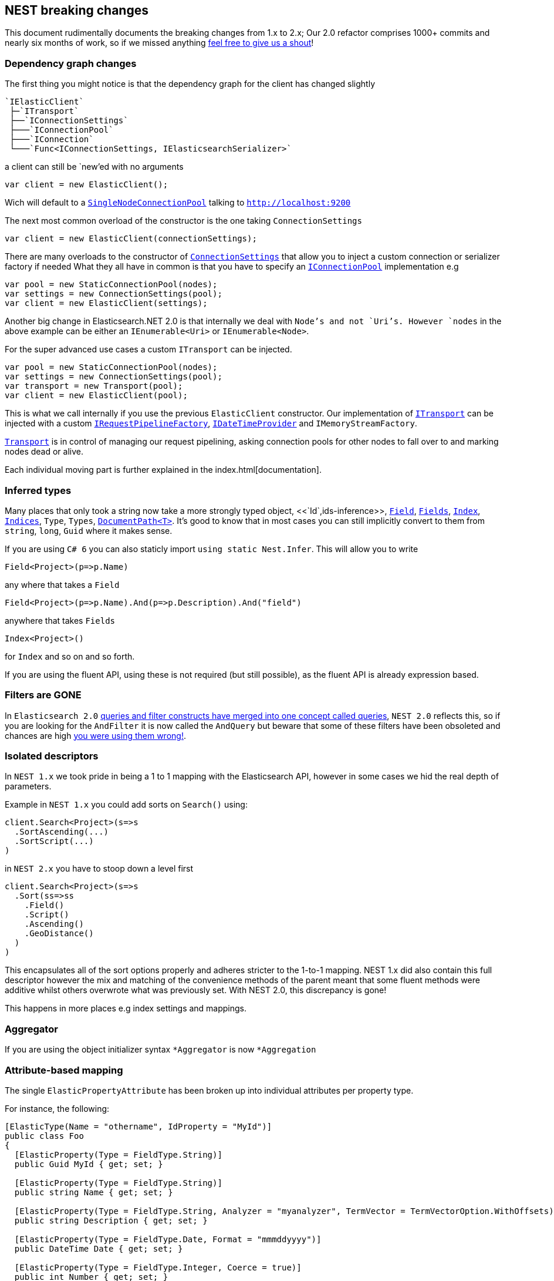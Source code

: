 :github: https://github.com/elastic/elasticsearch-net

:stackoverflow: http://stackoverflow.com

[[nest-breaking-changes]]
== NEST breaking changes

This document rudimentally documents the breaking changes from 1.x to 2.x; Our 2.0 refactor comprises 1000+ commits and nearly six months of work, so if we missed anything
{github}/issues[feel free to give us a shout]!

=== Dependency graph changes

The first thing you might notice is that the dependency graph for the client has changed slightly

....
`IElasticClient`  
 ├─`ITransport`  
 ├──`IConnectionSettings`  
 ├───`IConnectionPool`  
 ├───`IConnection`  
 └───`Func<IConnectionSettings, IElasticsearchSerializer>`  
....

a client can still be `new`'ed with no arguments

[source,csharp]
----
var client = new ElasticClient();
----

Wich will default to a <<connection-pooling,`SingleNodeConnectionPool`>> talking to `http://localhost:9200`

The next most common overload of the constructor is the one taking `ConnectionSettings`

[source,csharp]
----
var client = new ElasticClient(connectionSettings);
----

There are many overloads to the constructor of <<connecting,`ConnectionSettings`>> that allow you to inject a custom connection or serializer factory if needed
What they all have in common is that you have to specify an <<connection-pooling,`IConnectionPool`>> implementation e.g

[source,csharp]
----
var pool = new StaticConnectionPool(nodes);
var settings = new ConnectionSettings(pool);
var client = new ElasticClient(settings);
----

Another big change in Elasticsearch.NET 2.0 is that internally we deal with `Node`'s and not `Uri`'s. However `nodes` in the above example can be either
an `IEnumerable<Uri>` or `IEnumerable<Node>`.

For the super advanced use cases a custom `ITransport` can be injected.

[source,csharp]
----
var pool = new StaticConnectionPool(nodes);
var settings = new ConnectionSettings(pool);
var transport = new Transport(pool);
var client = new ElasticClient(pool);
----

This is what we call internally if you use the previous `ElasticClient` constructor.
Our implementation of <<transports,`ITransport`>> can be injected with a custom <<request-pipeline,`IRequestPipelineFactory`>>, <<date-time-providers,`IDateTimeProvider`>> and `IMemoryStreamFactory`.

<<transports,`Transport`>> is in control of managing our request pipelining, asking connection pools for other nodes to fall over to and marking nodes dead or alive.

Each individual moving part is further explained in the index.html[documentation].

=== Inferred types

Many places that only took a string now take a more strongly typed object, <<`Id`,ids-inference>>, <<field-inference,`Field`>>, <<field-inference,`Fields`>>, <<index-name-inference,`Index`>>, <<indices-paths,`Indices`>>, `Type`, `Types`, <<document-paths,`DocumentPath<T>`>>. It's good to know that in most cases you can still implicitly convert to them from `string`, `long`, `Guid` where it makes sense.

If you are using `C# 6` you can also staticly import `using static Nest.Infer`. This will allow you to write 

[source,csharp]
----
Field<Project>(p=>p.Name) 
----

any where that takes a `Field`

[source,csharp]
----
Field<Project>(p=>p.Name).And(p=>p.Description).And("field")
----

anywhere that takes `Fields` 

[source,csharp]
----
Index<Project>() 
----

for `Index` and so on and so forth.

If you are using the fluent API, using these is not required (but still possible), as the fluent API is already expression based.

=== Filters are **GONE**

In `Elasticsearch 2.0` https://www.elastic.co/guide/en/elasticsearch/reference/2.3/breaking_20_query_dsl_changes.html#_queries_and_filters_merged[queries and filter constructs have merged into one concept called queries], `NEST 2.0` reflects this, so if you are looking for the `AndFilter` it is now
called the `AndQuery` but beware that some of these filters have been obsoleted and chances are high https://www.elastic.co/blog/all-about-elasticsearch-filter-bitsets[you were using them wrong!].

=== Isolated descriptors

In `NEST 1.x` we took pride in being a 1 to 1 mapping with the Elasticsearch API, however in some cases we hid the real depth of parameters.

Example in `NEST 1.x` you could add sorts on `Search()` using:

[source,csharp]
----
client.Search<Project>(s=>s
  .SortAscending(...)
  .SortScript(...)
)
----

in `NEST 2.x` you have to stoop down a level first

[source,csharp]
----
client.Search<Project>(s=>s
  .Sort(ss=>ss
    .Field()
    .Script()
    .Ascending()
    .GeoDistance()
  )
)
----

This encapsulates all of the sort options properly and adheres stricter to the 1-to-1 mapping. NEST 1.x did also contain this full descriptor however the mix and matching of the convenience methods of the parent meant that some fluent methods were additive whilst others overwrote what was previously set. With NEST 2.0, this discrepancy is gone!

This happens in more places e.g index settings and mappings.

=== Aggregator

If you are using the object initializer syntax `*Aggregator` is now `*Aggregation`

=== Attribute-based mapping

The single `ElasticPropertyAttribute` has been broken up into individual attributes per property type.

For instance, the following:

[source,csharp]
----
[ElasticType(Name = "othername", IdProperty = "MyId")]
public class Foo
{
  [ElasticProperty(Type = FieldType.String)]
  public Guid MyId { get; set; }

  [ElasticProperty(Type = FieldType.String)]
  public string Name { get; set; }

  [ElasticProperty(Type = FieldType.String, Analyzer = "myanalyzer", TermVector = TermVectorOption.WithOffsets)]
  public string Description { get; set; }

  [ElasticProperty(Type = FieldType.Date, Format = "mmmddyyyy")]
  public DateTime Date { get; set; }

  [ElasticProperty(Type = FieldType.Integer, Coerce = true)]
  public int Number { get; set; }

  [ElasticProperty(Type = FieldType.Nested, IncludeInParent = true)]
  public List<Bar> Bars { get; set; }
}
----

becomes

[source,csharp]
----
[ElasticsearchType(Name = "othername", IdProperty = "MyId")]
public class Foo
{
  [String]
  public Guid MyId { get; set; }

  [String]
  public string Name { get; set; }

  [String(Analyzer = "myanalyzer", TermVector = TermVectorOption.WithOffsets)]
  public string Description { get; set; }

  [Date(Format = "mmddyyyy")]
  public DateTime Date { get; set; }

  [Number(NumberType.Integer, Coerce = true, DocValues = true)]
  public int Number { get; set; }

  [Nested(IncludeInParent = true)]
  public List<Bar> Bars { get; set; }
}
----

Aside from a simpler and cleaner API, this allows each attribute to only reflect the options that are available for the particular type instead of exposing options that may not be relevant (as `ElasticPropertyAttribute` did).

`MapFromAttributes()` has also been renamed to `AutoMap()` to better reflect that it doesn't only depend on properties being marked with attributes.  It will also infer the type based on the CLR type if no attribute is present.

=== `TimeSpan` automapped as `long` (ticks)

`System.TimeSpan` is now automatically mapped as a `long` representing the number of ticks within the timeSpan, allowing for range  in addition to term queries. NEst 1.x automatically mapped `TimeSpan` as a string and whilst NEST 2.0 is able to deserialize strings into `TimeSpan` instances as before, it will not automatically serialize `TimeSpan` ***into*** strings when indexing. In order to achieve this, you will need to register a json converter, either by deriving from `JsonNetSerializer` and overriding `ContractConverters` or by attributing the property with `[JsonConverter(typeof(ConverterTypeName))]`. A example of a converter for serializing/deserializing string values for `TimeSpan` is

[source,csharp]
----
public class StringTimeSpanConverter : JsonConverter
{
	public override void WriteJson(JsonWriter writer, object value, JsonSerializer serializer)
	{
		if (value == null)
			writer.WriteNull();
		else
		{
			var timeSpan = (TimeSpan)value;
			writer.WriteValue(timeSpan.ToString());
		}
	}

	public override object ReadJson(JsonReader reader, Type objectType, object existingValue, JsonSerializer serializer)
	{
		if (reader.TokenType == JsonToken.Null)
		{
			if (!objectType.IsGenericType || objectType.GetGenericTypeDefinition() != typeof(Nullable<>))
				throw new JsonSerializationException($"Cannot convert null value to {objectType}.");

			return null;
		}
		if (reader.TokenType == JsonToken.String)
		{
			return TimeSpan.Parse((string)reader.Value);
		}

		throw new JsonSerializationException($"Cannot convert token of type {reader.TokenType} to {objectType}.");
	}

	public override bool CanConvert(Type objectType) => objectType == typeof(TimeSpan) || objectType == typeof(TimeSpan?);
}
----

=== Serialization settings

Serialization settings are now configurable through `ConnectionSettings` constructor taking a factory function that returns an instance of `IElasticsearchSerializer`.


[source,csharp]
----
var setting = new ConnectionSettings(/** settings */);

setting.AddContractJsonConverters(type => new MyPrettyConverter(), type => new SomeOtherConverter());
setting.SetJsonSerializerSettingsModifier(settings => settings.ReferenceLoopHandling = ReferenceLoopHandling.Ignore);
----

becomes

[source,csharp]
----
var settings = new ConnectionSettings(connectionPool, connectionSettings => new MyJsonNetSerializer(connectionSettings))

public class MyJsonNetSerializer : JsonNetSerializer
{
	public MyJsonNetSerializer(IConnectionSettingsValues settings) : base(settings)
	{
	}

	protected override void ModifyJsonSerializerSettings(JsonSerializerSettings settings)
	{
		settings.ReferenceLoopHandling = ReferenceLoopHandling.Ignore;
	}

	protected override IList<Func<Type, JsonConverter>> ContractConverters => 
		new List<Func<Type, JsonConverter>>
		{
			type => new MyPrettyConverter(),
			type => new SomeOtherConverter()
		};
}
----

=== Renamed Types

[source,diff]
----
- class AggregationDescriptor`1
+ class AggregationContainerDescriptor`1

- class AliasRequest
+ class BulkAliasRequest

- class AllFieldMapping
+ class AllField

- class AllocateClusteRerouteCommand
+ class AllocateClusterRerouteCommand

- class AnalysisSettings
+ class Analysis

- class AndFilter
+ class AndQuery

- class AverageAggregator
+ class AverageAggregation

- class AzureRepositoryDescriptor
+ class AzureRepositorySettingsDescriptor

- class BoolFilter
+ class BoolQuery

- class CardinalityAggregator
+ class CardinalityAggregation

- class ChildrenAggregator
+ class ChildrenAggregation

- class DateHistogramAggregator
+ class DateHistogramAggregation

- class DateRangeAggregator
+ class DateRangeAggregation

- enum DynamicMappingOption
+ enum DynamicMapping

- class ExistsFilter
+ class ExistsQuery

- class ExtendedStatsAggregator
+ class ExtendedStatsAggregation

- enum FieldDataLoading
+ enum FielddataLoading

- class FieldDataStats
+ class FielddataStats

- class FileSystemRepositoryDescriptor
+ class FileSystemRepositorySettingsDescriptor

- class FilterAggregator
+ class FilterAggregation

- class FiltersAggregator
+ class FiltersAggregation

- class GeoBoundingBoxFilter
+ class GeoBoundingBoxQuery

- class GeoBoundsAggregator
+ class GeoBoundsAggregation

- class GeoDistanceAggregator
+ class GeoDistanceAggregation

- class GeoDistanceFilter
+ class GeoDistanceQuery

- class GeoDistanceRangeFilter
+ class GeoDistanceRangeQuery

- class GeoHashCellFilter
+ class GeoHashCellQuery

- class GeoIndexedShapeFilter
+ class GeoIndexedShapeQuery

- class GeoPolygonFilter
+ class GeoPolygonQuery

- class GeoShapeCircleFilter
+ class GeoShapeCircleQuery

- class GeoShapeEnvelopeFilter
+ class GeoShapeEnvelopeQuery

- class GeoShapeLineStringFilter
+ class GeoShapeLineStringQuery

- class GeoShapeMultiLineStringFilter
+ class GeoShapeMultiLineStringQuery

- class GeoShapeMultiPointFilter
+ class GeoShapeMultiPointQuery

- class GeoShapeMultiPolygonFilter
+ class GeoShapeMultiPolygonQuery

- class GeoShapePointFilter
+ class GeoShapePointQuery

- class GeoShapePolygonFilter
+ class GeoShapePolygonQuery

- class GlobalAggregator
+ class GlobalAggregation

- class HasChildFilter
+ class HasChildQuery

- class HasParentFilter
+ class HasParentQuery

- class HdfsRepositoryDescriptor
+ class HdfsRepositorySettingsDescriptor

- class HistogramAggregator
+ class HistogramAggregation

- interface IAndFilter
+ interface IAndQuery

- interface IAverageAggregator
+ interface IAverageAggregation

- interface IBoolFilter
+ interface IBoolQuery

- interface IBucketAggregator
+ interface IBucketAggregation

- interface ICardinalityAggregator
+ interface ICardinalityAggregation

- interface IChildrenAggregator
+ interface IChildrenAggregation

- interface IDateHistogramAggregator
+ interface IDateHistogramAggregation

- interface IDateRangeAggregator
+ interface IDateRangeAggregation

- class IdsFilter
+ class IdsQuery

- class IdsFilterDescriptor
+ class IdsQueryDescriptor

- interface IExistsFilter
+ interface IExistsQuery

- interface IExtendedStatsAggregator
+ interface IExtendedStatsAggregation

- interface IFieldNameFilter
+ interface IFieldNameQuery

- interface IFilter
+ interface IQuery

- interface IFilterAggregator
+ interface IFilterAggregation

- interface IFiltersAggregator
+ interface IFiltersAggregation

- interface IGeoBoundingBoxFilter
+ interface IGeoBoundingBoxQuery

- interface IGeoBoundsAggregator
+ interface IGeoBoundsAggregation

- interface IGeoDistanceAggregator
+ interface IGeoDistanceAggregation

- interface IGeoDistanceFilter
+ interface IGeoDistanceQuery

- interface IGeoDistanceRangeFilter
+ interface IGeoDistanceRangeQuery

- interface IGeoHashCellFilter
+ interface IGeoHashCellQuery

- interface IGeoIndexedShapeFilter
+ interface IGeoIndexedShapeQuery

- interface IGeoPolygonFilter
+ interface IGeoPolygonQuery

- interface IGeoShapeCircleFilter
+ interface IGeoShapeCircleQuery

- interface IGeoShapeEnvelopeFilter
+ interface IGeoShapeEnvelopeQuery

- interface IGeoShapeLineStringFilter
+ interface IGeoShapeLineStringQuery

- interface IGeoShapeMultiLineStringFilter
+ interface IGeoShapeMultiLineStringQuery

- interface IGeoShapeMultiPointFilter
+ interface IGeoShapeMultiPointQuery

- interface IGeoShapeMultiPolygonFilter
+ interface IGeoShapeMultiPolygonQuery

- interface IGeoShapePointFilter
+ interface IGeoShapePointQuery

- interface IGeoShapePolygonFilter
+ interface IGeoShapePolygonQuery

- interface IGlobalAggregator
+ interface IGlobalAggregation

- interface IHasChildFilter
+ interface IHasChildQuery

- interface IHasParentFilter
+ interface IHasParentQuery

- interface IHistogramAggregator
+ interface IHistogramAggregation

- interface IIdsFilter
+ interface IIdsQuery

- interface IIndicesFilter
+ interface IIndicesQuery

- interface ILimitFilter
+ interface ILimitQuery

- interface IMatchAllFilter
+ interface IMatchAllQuery

- interface IMaxAggregator
+ interface IMaxAggregation

- interface IMetricAggregator
+ interface IMetricAggregation

- interface IMinAggregator
+ interface IMinAggregation

- interface IMissingAggregator
+ interface IMissingAggregation

- interface IMissingFilter
+ interface IMissingQuery

- class IndicesFilter
+ class IndicesQuery

- interface INestedAggregator
+ interface INestedAggregation

- interface INestedFilter
+ interface INestedQuery

- interface INotFilter
+ interface INotQuery

- interface IOrFilter
+ interface IOrQuery

- interface IPercentilesAggregator
+ interface IPercentilesAggregation

- interface IPrefixFilter
+ interface IPrefixQuery

- interface IRangeAggregator
+ interface IRangeAggregation

- interface IRangeFilter
+ interface IRangeQuery

- interface IRegexpFilter
+ interface IRegexpQuery

- interface IRepository
+ interface ISnapshotRepository

- interface IReverseNestedAggregator
+ interface IReverseNestedAggregation

- interface IScriptedMetricAggregator
+ interface IScriptedMetricAggregation

- interface IScriptFilter
+ interface IScriptQuery

- interface ISignificantTermsAggregator
+ interface ISignificantTermsAggregation

- interface ISumAggregator
+ interface ISumAggregation

- interface ITermFilter
+ interface ITermQuery

- interface ITermsAggregator
+ interface ITermsAggregation

- interface ITermsFilter
+ interface ITermsQuery

- interface ITopHitsAggregator
+ interface ITopHitsAggregation

- interface ITypeFilter
+ interface ITypeQuery

- interface IValueCountAggregator
+ interface IValueCountAggregation

- class LimitFilter
+ class LimitQuery

- class MatchAllFilter
+ class MatchAllQuery

- class MatchAllFilterDescriptor
+ class MatchAllQueryDescriptor

- class MaxAggregator
+ class MaxAggregation

- class MinAggregator
+ class MinAggregation

- class MissingAggregator
+ class MissingAggregation

- class MissingFilter
+ class MissingQuery

- class NestedAggregator
+ class NestedAggregation

- class NestedFilter
+ class NestedQuery

- class NotFilter
+ class NotQuery

- class OrFilter
+ class OrQuery

- class PercentilesAggregator
+ class PercentilesAggregation

- class PrefixFilter
+ class PrefixQuery

- class RangeAggregator
+ class RangeAggregation

- class RawFilter
+ class RawQuery

- class ReadOnlyUrlRepositoryDescriptor
+ class ReadOnlyUrlRepositorySettingsDescriptor

- class RegexpFilter
+ class RegexpQuery

- class ReverseNestedAggregator
+ class ReverseNestedAggregation

- class S3RepositoryDescriptor
+ class S3RepositorySettingsDescriptor

- class ScriptFilter
+ class ScriptQuery

- class SignificantTermsAggregator
+ class SignificantTermsAggregation

- class StatsAggregator
+ class StatsAggregation

- class SuggestOption
+ class Suggest

- class SumAggregator
+ class SumAggregation

- class TermFilter
+ class TermQuery

- class TermsAggregator
+ class TermsAggregation

- class TermsFilter
+ class TermsQuery

- enum TermVectorOption
+ enum TermVector

- class TopHitsAggregator
+ class TopHitsAggregation

- class TypeFilter
+ class TypeQuery

- class TypeFilterDescriptor
+ class TypeQueryDescriptor

- class ValueCountAggregator
+ class ValueCountAggregation
----

==== Removed Types

[source,diff]
----
- class AbortBenchmarkDescriptor
- class AbortBenchmarkRequest
- class AcknowledgedResponse
- class AggregationConverter
- class AliasExtensions
- class AllFieldMappingDescriptor
- class AnalysisSettingsConverter
- class AnalyzerCollectionConverter
- class AnalyzerFieldMapping
- class AnalyzerFieldMappingDescriptor`1
- class AndFilterDescriptor
- class AsciiFoldingTokenFilter
- class AttachmentMapping
- class AttachmentMappingDescriptor`1
- class BaseFacetDescriptor`2
- class BasePathDescriptor`2
- class BasePathRequest`1
- class BaseRequest`1
- class BaseResponse
- class BaseSuggestDescriptor`1
- class BinaryMapping
- class BinaryMappingDescriptor`1
- class BoolBaseFilterDescriptor
- class BoolBaseQueryDescriptor
- class BooleanMapping
- class BooleanMappingDescriptor`1
- class BoolFilterDescriptor`1
- class BoostFactorFunction`1
- class BoostFieldMapping
- class BoostFieldMappingDescriptor`1
- class BucketAggregationBaseDescriptor`2
- class BucketAggregator
- class BucketWithDocCount
- class BucketWithDocCount`1
- class BulkOperationDescriptorBase
- class BulkOperationResponseItem
- class BulkOperationResponseItemConverter
- class CategorySuggestDescriptor`1
- class CatFielddataRecordConverter
- class CatThreadPoolRecordConverter
- class CharFilterCollectionConverter
- enum ChildScoreType
- class ClusterCpu
- class ClusterOs
- class ClusterOsMemory
- class ClusterRerouteCommandCollectionConverter
- class ClusterSettingsDescriptor
- class ClusterSettingsRequest
- class CommonGramsTokenFilter
- class CompletionMapping
- class CompletionMappingDescriptor`1
- class CompletionSuggestDescriptor`1
- class CompositeJsonConverter`2
- class CompoundWordTokenFilter
- class ConditionlessFilterDescriptor`1
- class ConnectionSettings`1
- class CoordinatedRequestObserver`1
- class CorePropertiesDescriptor`1
- class CountExtensions
- class CreateAliasDescriptor
- class CreateAliasOperation
- class CreateIndexExtensions
- class CreateWarmerDescriptor
- class CustomBoostFactorQuery
- class CustomBoostFactorQueryDescriptor`1
- class CustomFiltersScoreQueryDescriptor`1
- class CustomJsonConverter
- class CustomScoreQuery
- class CustomScoreQueryDescriptor`1
- class DateEntry
- class DateExpressionRange
- class DateHistogramFacet
- class DateHistogramFacetDescriptor`1
- class DateHistogramFacetRequest
- class DateMapping
- class DateMappingDescriptor`1
- class DateRange
- class DateRangeFacet
- enum DateRounding
- class DeleteAliasDescriptor`1
- class DeleteByQueryIndices
- class DeleteExtensions
- class DeleteIndexExtensions
- class DeleteMappingDescriptor`1
- class DeleteMappingRequest
- class DeleteMappingRequest`1
- class DeleteTemplateDescriptor
- class DeleteTemplateRequest
- class DelimitedPayloadTokenFilter
- class DescriptorForAttribute
- class DictionaryDecompounderTokenFilter
- class DictionaryKeysAreNotPropertyNamesJsonConverter
- class DismaxQuery
- class DismaxQueryJsonConverter
- class DispatchException
- class Document
- class DocumentConverter
- class DocumentOptionalPathBase`1
- class DocumentOptionalPathBase`2
- class DocumentOptionalPathDescriptor`3
- class DocumentPathBase`1
- class DocumentPathBase`2
- class DocumentPathDescriptor`3
- class DslException
- class DynamicMappingOptionConverter
- class DynamicTemplatesConverter
- class DynamicTemplatesDescriptor`1
- class EdgeNGramTokenFilter
- class ElasticAttributes
- class ElasticCoreTypeConverter
- class ElasticInferrer
- class ElasticPropertyAttribute
- class ElasticsearchPathInfo`1
- class ElasticTypeAttribute
- class ElasticTypeConverter
- class ElasticTypesConverter
- class ElisionTokenFilter
- class EmptyResponse
- class ExistsExtensions
- class ExistsFilterDescriptor
- class ExpFunction`1
- class ExplainDescriptor
- class ExplainGet`1
- class ExplainRequest
- class ExpressionVisitor
- class ExternalFieldDeclaration
- class ExternalFieldDeclarationDescriptor`1
- class Facet
- class FacetContainer
- class FacetConverter
- class FacetItem
- class FacetRequest
- class FieldDataFilter
- class FieldDataFilterDescriptor
- class FieldDataFrequencyFilter
- class FieldDataFrequencyFilterDescriptor
- class FieldDataMapping
- enum FieldDataNonStringFormat
- class FieldDataNonStringMapping
- class FieldDataNonStringMappingDescriptor
- class FieldDataRegexFilter
- class FieldDataRegexFilterDescriptor
- enum FieldDataStringFormat
- class FieldDataStringMapping
- class FieldDataStringMappingDescriptor
- enum FieldIndexOption
- class FieldMappingConverter
- class FieldNameFilterConverter`1
- class FieldNameQueryConverter`1
- class FieldNamesFieldMapping
- class FieldNamesFieldMappingDescriptor`1
- class FieldSelection`1
- class FieldValueFactor`1
- class FieldValueFactorDescriptor`1
- class Filter`1
- class FilterAggregatorConverter
- class FilterBase
- class FilterCacheStats
- class FilterContainer
- class FilterDescriptor`1
- class FilterFacet
- class FiltersAggregatorConverter
- class FilterScoreQuery
- class FilterScoreQueryDescriptor`1
- class FixedIndexTypePathBase`1
- class FixedIndexTypePathDescriptor`2
- class FluentFieldList`1
- class ForceStringReader
- class FunctionScoreDecayFieldDescriptor
- class FunctionScoreDecayFunction`1
- class FunctionScoreFunction`1
- class FunctionScoreFunctionsDescriptor`1
- class FuzzinessConverter
- class FuzzyLikeThisQuery
- class FuzzyLikeThisQueryDescriptor`1
- class FuzzyQueryJsonConverter
- class FuzzyStringQuery
- class GaussFunction`1
- class GenericMapping
- class GenericMappingDescriptor`1
- class GeoBoundingBoxFilterDescriptor
- class GeoBoundingFilterConverter
- enum GeoDistance
- class GeoDistanceFacet
- class GeoDistanceFacetDescriptor`1
- class GeoDistanceFacetRequest
- class GeoDistanceFilterConverter
- class GeoDistanceFilterDescriptor
- class GeoDistanceRange
- class GeoDistanceRangeFilterConverter
- class GeoDistanceRangeFilterDescriptor
- class GeoHashAggregationDescriptor`1
- class GeoHashAggregator
- class GeoHashCellFilterConverter
- class GeoHashCellFilterDescriptor
- class GeoIndexedShapeFilterDescriptor
- class GeoLocationSuggestDescriptor`1
- class GeoPointMapping
- class GeoPointMappingDescriptor`1
- class GeoPolygonFilterDescriptor
- class GeoPolygonFilterJsonReader
- class GeoPrecision
- class GeoPrecisionConverter
- enum GeoPrecisionUnit
- class GeoShape
- class GeoShapeCircleFilterDescriptor
- class GeoShapeConverterBase
- class GeoShapeEnvelopeFilterDescriptor
- class GeoShapeFilterJsonReader
- class GeoShapeLineStringFilterDescriptor
- class GeoShapeMapping
- class GeoShapeMappingDescriptor`1
- class GeoShapeMultiLineStringFilterDescriptor
- class GeoShapeMultiPointFilterDescriptor
- class GeoShapeMultiPolygonFilterDescriptor
- class GeoShapePointFilterDescriptor
- class GeoShapePolygonFilterDescriptor
- class GeoShapeQueryJsonReader
- enum GeoUnit
- class GetExtensions
- class GetFieldMappingRequest`1
- class GetFromUpdate
- enum GetIndexFeature
- class GetMappingRequest`1
- class GetRepositoryResponseConverter
- class GetTemplateDescriptor
- class GetTemplateRequest
- class GlobalStatsResponse
- class HasChildFilterDescriptor`1
- class HasParentFilterDescriptor`1
- class HealthResponse
- class HfdsRepository
- class HighlightRequest
- class HistogramFacet
- class HistogramFacetDescriptor`1
- class HistogramFacetItem
- class HistogramFacetRequest
- class HtmlStripCharFilter
- class HunspellTokenFilter
- class HyphenationDecompounderTokenFilter
- interface IAggregationDescriptor
- interface IAliasRequest
- interface IAllFieldMapping
- interface IAnalysisSetting
- interface IAnalyzerFieldMapping
- interface IBoostFieldMapping
- interface IBucketWithCountAggregation
- interface IClusterSettingsRequest
- interface ICreateAliasOperation
- interface ICustomBoostFactorQuery
- interface ICustomFiltersScoreQuery
- interface ICustomJson
- interface ICustomJsonReader`1
- interface ICustomScoreQuery
- interface IDateHistogramFacetRequest
- class IdCacheStats
- interface IDeleteMappingRequest
- interface IDeleteMappingRequest`1
- interface IDeleteTemplateRequest
- class IdFieldMapping
- class IdFieldMappingDescriptor
- interface IDocument
- interface IDocumentOptionalPath`1
- interface IDocumentOptionalPath`2
- class IdsQueryProperDescriptor
- interface IElasticCoreType
- interface IElasticPropertyAttribute
- interface IElasticPropertyVisitor
- interface IElasticsearchPathInfo
- interface IElasticType
- interface IEmptyResponse
- interface IExplainRequest
- interface IExternalFieldDeclaration
- interface IFacet
- interface IFacet`1
- interface IFacetContainer
- interface IFacetDescriptor`1
- interface IFacetRequest
- interface IFieldNamesFieldMapping
- interface IFieldSelection`1
- interface IFilterContainer
- interface IFilterScoreQuery
- interface IFixedIndexTypePath`1
- interface IFunctionScoreFunction
- interface IFuzzyLikeThisQuery
- interface IGeoDistanceFacetRequest
- interface IGeoHashAggregator
- interface IGeoShapeBaseFilter
- interface IGetFieldMappingRequest`1
- interface IGetMappingRequest`1
- interface IGetTemplateRequest
- interface IGlobalStatsResponse
- interface IHealthResponse
- interface IHighlightRequest
- interface IHistogramFacetRequest
- interface IIdFieldMapping
- interface IIndexFieldMapping
- interface IIndexNamePath`1
- interface IIndexOptionalNamePath`1
- interface IIndexOptionalPath`1
- interface IIndexPath`1
- interface IIndexSettingsResponse
- interface IIndexTypePath`1
- interface IIndicesOperationResponse
- interface IIndicesOptionalExplicitAllPath`1
- interface IIndicesOptionalPath`1
- interface IIndicesOptionalTypesNamePath`1
- interface IIndicesOptionalTypesOptionalFieldsPath`1
- interface IIndicesOptionalTypesOptionalFieldsPath`2
- interface IIndicesStatusRequest
- interface IIndicesTypePath`1
- interface IInfoRequest
- interface IIp4RangeAggregator
- interface IMoreLikeThisRequest
- interface IMoreLikeThisRequest`1
- interface IMultiTermVectorDocumentDescriptor
- interface IMultiTermVectorHit
- interface IMultiTermVectorResponse
- interface INamePath`1
- class IndexAliases
- class IndexDocStats
- class IndexedGeoShape
- class IndexFieldMapping
- class IndexFieldMappingDescriptor
- class IndexMetadata
- class IndexNameMarker
- class IndexNameMarkerConverter
- class IndexNameMarkerExtensions
- class IndexNamePathBase`1
- class IndexNamePathBase`2
- class IndexNamePathDescriptor`3
- class IndexOptionalNamePathBase`1
- class IndexOptionalNamePathDescriptor`2
- class IndexOptionalPathBase`1
- class IndexOptionalPathDescriptorBase`2
- class IndexPathBase`1
- class IndexPathDescriptorBase`2
- class IndexSettingsConverter
- class IndexSettingsResponse
- class IndexSettingsResponseConverter
- class IndexSizeStats
- class IndexStatus
- class IndexTypePathBase`1
- class IndexTypePathBase`2
- class IndexTypePathDescriptor`2
- class IndexTypePathDescriptor`3
- class IndicesExistsAliasDescriptor
- class IndicesExistsAliasRequest
- class IndicesExistsTemplateDescriptor
- class IndicesExistsTemplateRequest
- class IndicesExistsTypeDescriptor
- class IndicesExistsTypeRequest
- class IndicesFilterDescriptor`1
- class IndicesOperationResponse
- class IndicesOptionalExplicitAllPathBase`1
- class IndicesOptionalExplicitAllPathDescriptor`2
- class IndicesOptionalPathBase`1
- class IndicesOptionalPathDescriptor`2
- class IndicesOptionalTypesNamePathBase`1
- class IndicesOptionalTypesNamePathDescriptor`2
- class IndicesOptionalTypesOptionalFieldsPathBase`1
- class IndicesOptionalTypesOptionalFieldsPathBase`2
- class IndicesOptionalTypesOptionalFieldsPathDescriptor`3
- class IndicesRecoveryDescriptor
- class IndicesRecoveryRequest
- class IndicesResponse
- class IndicesShardsIndexStats
- class IndicesShardsIndexStatsMetrics
- class IndicesShardsStats
- class IndicesStatusDescriptor
- class IndicesStatusRequest
- class IndicesTypePathBase`1
- class IndicesTypePathBase`2
- class IndicesTypePathDescriptor`3
- interface INestSerializable
- interface INestSerializer
- class InfoDescriptor
- class InfoRequest
- interface INodeIdOptionalPath`1
- interface INodeInfoResponse
- interface INodesShutdownRequest
- interface INodesShutdownResponse
- interface INodeStatsResponse
- class Ip4Range
- class Ip4RangeAggregationDescriptor`1
- class Ip4RangeAggregator
- interface IPathInfo`1
- interface IPercentileRanksAggregaor
- class IPMapping
- class IPMappingDescriptor`1
- interface IPropertyMapping
- interface IPutTemplateRequest
- interface IQueryFilter
- interface IQueryPath`1
- interface IQueryPath`2
- interface IRangeFacetRequest`1
- interface IRegisterPercolateResponse
- interface IRepositoryOptionalPath`1
- interface IRepositoryPath`1
- interface IRepositorySnapshotOptionalPath`1
- interface IRepositorySnapshotPath`1
- interface IRootInfoResponse
- interface IRoutingFieldMapping
- interface ISearchTemplateRequest`1
- interface ISizeFieldMapping
- interface ISourceFieldMapping
- interface ISourceFilter
- interface ISpecialField
- interface IStatisticalFacetRequest
- interface IStatsAggregator
- interface IStatusResponse
- interface IStringFuzzyQuery
- interface ITemplateExistsRequest
- interface ITemplateResponse
- interface ITermFacetRequest
- interface ITermsBaseFilter
- interface ITermsLookupFilter
- interface ITermsStatsFacetRequest
- interface ITermvectorRequest
- interface ITermvectorRequest`1
- interface ITermVectorResponse
- interface ITimestampFieldMapping
- interface ITopChildrenQuery
- interface ITtlFieldMapping
- interface ITypeFieldMapping
- interface IUnregisterPercolateResponse
- interface IUnregisterPercolatorRequest`1
- interface IUpdateResponse
- interface IUpdateSettingsRequest
- interface IWarmerResponse
- class JVM
- class KeepTypesTokenFilter
- class KeepWordsTokenFilter
- class KeyItem
- class KeywordMarkerTokenFilter
- class KeywordRepeatTokenFilter
- class KStemTokenFilter
- class LengthTokenFilter
- class LimitFilterDescriptor
- class LimitTokenCountTokenFilter
- class LinearFunction`1
- class ListBenchmarksDescriptor
- class ListBenchmarksRequest
- class LMJelinekSimilarity
- class LowercaseTokenFilter
- class MappingCharFilter
- class MappingTransformConverter
- class MatchQueryJsonConverter
- class MetricAggregationBaseDescriptor`2
- class MetricAggregator
- class MissingFilterDescriptor
- class MoreLikeThisDescriptor`1
- class MoreLikeThisQueryDocumentsDescriptor`1
- class MoreLikeThisRequest
- class MoreLikeThisRequest`1
- class MpercolateDescriptor
- class MpercolateRequest
- class MultiFieldMapping
- class MultiFieldMappingDescriptor`1
- class MultiFieldMappingPath
- class MultiGetHitConverter
- class MultiHit`1
- class MultiSearchConverter
- class MultiTermVectorDocument
- class MultiTermVectorDocumentDescriptor`1
- class MultiTermVectorHit
- class MultiTermVectorResponse
- class MultiTermVectorsDescriptor`1
- class Murmur3HashMapping
- class MurmurHashMappingDescriptor`1
- class NamePathBase`1
- class NamePathDescriptor`2
- class NestedFilterDescriptor`1
- class NestedObjectMapping
- class NestedObjectMappingDescriptor`2
- enum NestedScore
- class NestSerializer
- class NetworkStats
- class NgramTokenFilter
- class NodeIdOptionalDescriptor`2
- class NodeIdOptionalPathBase`1
- class NodeInfoHTTP
- class NodeInfoJVM
- class NodeInfoOS
- class NodeInfoProcess
- class NodeInfoResponse
- class NodeInfoThreadPoolThreadInfo
- class NodesShutdownDescriptor
- class NodesShutdownRequest
- class NodesShutdownResponse
- class NodeStatsIndexes
- class NodeStatsResponse
- class NoMatchFilterContainer
- class NoMatchFilterConverter
- class NoMatchQueryConverter
- enum NonStringIndexOption
- class NormsMapping
- class NotFilterDescriptor
- class NumberMapping
- class NumberMappingDescriptor`1
- class ObjectMapping
- class ObjectMappingDescriptor`2
- class OpenCloseIndexExtensions
- class OrFilterDescriptor
- class OSStats
- class ParentFieldMapping
- enum ParentScoreType
- class ParentTypeMapping
- enum PathInfoHttpMethod
- class PatternCaptureTokenFilter
- class PatternReplaceCharFilter
- class PatternReplaceTokenFilter
- class PhoneticTokenFilter
- class PhraseSuggestDescriptor`1
- class PlainFilter
- class PlainQuery
- class PorterStemTokenFilter
- class PrefixFilterConverter
- class PrefixFilterDescriptor
- class Property
- class PropertyMapping
- class PropertyNameMarker
- class PropertyNameMarkerConverter
- class PropertyNameMarkerExtensions
- class PropertyNameResolver
- class PropertyPathMarker
- class PropertyPathMarkerConverter
- class PropertyPathMarkerExtensions
- class PutTemplateDescriptor
- class PutTemplateRequest
- class QueryDescriptor`1
- class QueryFacet
- class QueryFilter
- class QueryFilterDescriptor
- class QueryFilterWalker
- class QueryPathBase`1
- class QueryPathBase`2
- class QueryPathDescriptorBase`3
- class RandomScoreFunction`1
- class Range`1
- enum RangeExecution
- class RangeFacet
- class RangeFacetDescriptor`2
- class RangeFacetRequest`1
- class RangeFilter
- class RangeFilterDescriptor`1
- class RangeFilterJsonConverter
- class RangeFilterJsonReader
- class RangeQuery
- class RangeQueryDescriptor`1
- class ReadAsTypeConverter`1
- class RegexpFilterDescriptor`1
- class RegexpFilterJsonReader
- class RegisterPercolateResponse
- class ReindexException
- class ReindexObserver
- class RepositoryOptionalPathBase`1
- class RepositoryOptionalPathDescriptor`2
- class RepositoryPathBase`1
- class RepositoryPathDescriptor`2
- class RepositorySnapshotOptionalPathBase`1
- class RepositorySnapshotOptionalPathDescriptor`2
- class RepositorySnapshotPathBase`1
- class RepositorySnapshotPathDescriptor`2
- class RestoreException
- class ReverseTokenFilter
- class RootInfoResponse
- class RootObjectMapping
- enum RoutingAllocationEnableOption
- class RoutingFieldMapping
- class RoutingFieldMappingDescriptor`1
- class ScriptedMetricsAggregator
- class ScriptFilterDescriptor
- class ScriptScoreFunction`1
- class ScrollExtensions
- class SearchShardsDescriptor
- class SearchSourceDescriptor`1
- class SerializerExtensions
- class ShardsFailureReason
- class ShardsOperationResponse
- class ShardsSegmentConverter
- class ShingleTokenFilter
- class SimilarityBase
- class SimilarityCollectionConverter
- class SimilarityDescriptor
- class SimilaritySettings
- class SimilaritySettingsConverter
- class SizeFieldMapping
- class SizeFieldMappingDescriptor
- class SnapshotException
- class SnapshotGetRepositoryDescriptor
- class SnapshotGetRepositoryRequest
- class SnapshotRepository
- class SnowballTokenFilter
- class Sort
- class SortCollectionConverter
- class SortDescriptorBase`2
- class SourceExtensions
- class SourceFieldMapping
- class SourceFieldMappingDescriptor
- class SourceFilter
- class SpanNotQuery`1
- class SpanQuery`1
- class SpanTermQueryConverter
- class StandardTokenFilter
- class StatisticalFacet
- class StatisticalFacetDescriptor`1
- class StatisticalFacetRequest
- class Stats
- class StatsContainer
- class StatusResponse
- class StemmerOverrideTokenFilter
- class StemmerTokenFilter
- class StopTokenFilter
- class StringMapping
- class StringMappingDescriptor`1
- class Suggester
- class SuggestField
- class SuggestResponseConverter
- class SynonymTokenFilter
- class TemplateExistsDescriptor
- class TemplateExistsRequest
- class TemplateQueryDescriptor
- class TemplateResponse
- class TermFacet
- class TermFacetDescriptor`1
- class TermFacetRequest
- class TermFilterConverter
- class TermFilterDescriptor
- class TermItem
- enum TermsExecution
- class TermsFilterConverter
- class TermsFilterDescriptor
- class TermsIncludeExcludeConverter
- class TermsLookupFilter
- class TermsLookupFilterDescriptor
- class TermsQueryDescriptor`2
- class TermsQueryJsonConverter
- class TermsStatsFacetDescriptor`1
- class TermsStatsFacetRequest
- enum TermsStatsOrder
- class TermStats
- class TermStatsFacet
- class TermSuggestDescriptor`1
- class TermvectorDescriptor`1
- class TermvectorRequest
- class TermvectorRequest`1
- class TermVectorResponse
- class TimestampFieldMapping
- class TimestampFieldMappingDescriptor`1
- class TokenFilterCollectionConverter
- class TokenizerCollectionConverter
- class TopChildrenQuery
- class TopChildrenQueryDescriptor`1
- enum TopChildrenScore
- class TrimTokenFilter
- class TruncateTokenFilter
- class TtlFieldMapping
- class TtlFieldMappingDescriptor
- class TypeFieldMapping
- class TypeFieldMappingDescriptor
- class TypeMappingProperty
- class TypeMappingWriter
- class TypeNameMarker
- class TypeNameMarkerConverter
- class TypeNameMarkerExtensions
- class TypeStats
- class UniqueTokenFilter
- class UnixDateTimeConverter
- class UnregisterPercolateResponse
- class UpdatableSettings
- class UpdateRequest`1
- class UpdateResponse
- class UpdateSettingsDescriptor
- class UpdateSettingsRequest
- class UpgradeStatusResponseConverter
- class UppercaseTokenFilter
- class UptimeStats
- class UriExtensions
- class UriJsonConverter
- class WarmerMapping
- class WarmerMappingConverter
- class WarmerResponse
- class WeightFunction`1
- class WordDelimiterTokenFilter
- class WritePropertiesFromAttributeVisitor
- class YesNoBoolConverter
----

==== Member Changes

[source,diff]
----
class AggregationsHelper
-     method: PercentilesRank
-     method: TopHitsMetric
class AliasAddOperation
-     prop: FilterDescriptor
class AliasDescriptor
-     method: Add
-     method: FilterPath
-     method: MasterTimeout
-     method: Remove
-     method: Source
-     method: Timeout
class AliasExistsRequest
-     prop: Index
-     prop: Name
- class AllFieldMapping
+ class AllField
-     prop: IndexAnalyzer
class AnalyzeDescriptor
-     method: IndexQueryString
class AnalyzeRequest
-     prop: IndexQueryString
-     prop: Indices
class AnalyzeResponse
-     prop: ConnectionStatus
+     prop: ApiCall
-     prop: Infer
- class AndFilter
+ class AndQuery
-     prop: Cache
-     prop: CacheKey
-     prop: FilterName
- class AverageAggregator
+ class AverageAggregation
-     prop: Language
-     prop: Params
- class AzureRepositoryDescriptor
+ class AzureRepositorySettingsDescriptor
-     method: ConcurrentStreams
class BM25Similarity
-     prop: Normalization
-     prop: NormalizationH1C
-     prop: NormalizationH2C
-     prop: NormalizationH3C
-     prop: NormalizationZZ
- class BoolFilter
+ class BoolQuery
-     prop: Cache
-     prop: CacheKey
-     prop: FilterName
class BulkCreateOperation`1
-     prop: ClrType
-     prop: Operation
-     method: GetBody
-     method: GetIdForOperation
class BulkDeleteOperation`1
-     prop: ClrType
-     prop: Operation
-     method: GetBody
-     method: GetIdForOperation
class BulkDescriptor
-     method: Replication
-     method: TypeQueryString
class BulkIndexDescriptor`1
-     method: Percolate
class BulkIndexOperation`1
-     prop: ClrType
-     prop: Operation
-     method: GetBody
-     method: GetIdForOperation
class BulkOperationBase
-     prop: ClrType
-     prop: Operation
-     method: GetBody
-     method: GetIdForOperation
class BulkRequest
-     prop: Index
-     prop: Replication
-     prop: Type
-     prop: TypeQueryString
class BulkResponse
-     prop: ConnectionStatus
+     prop: ApiCall
-     prop: Infer
class BulkUpdateOperation`2
-     prop: ClrType
-     prop: Operation
-     method: GetBody
-     method: GetIdForOperation
- class CardinalityAggregator
+ class CardinalityAggregation
-     prop: Language
-     prop: Params
class CatFielddataRequest
-     prop: Fields
class CatResponse`1
-     prop: ConnectionStatus
+     prop: ApiCall
-     prop: Infer
class ClearCacheDescriptor
-     method: Filter
-     method: FilterCache
-     method: FilterKeys
-     method: Id
-     method: IdCache
-     method: IndexQueryString
-     method: QueryCache
class ClearCacheRequest
-     prop: Filter
-     prop: FilterCache
-     prop: FilterKeys
-     prop: Id
-     prop: IdCache
-     prop: IndexQueryString
-     prop: Indices
-     prop: QueryCache
class ClearScrollRequest
-     prop: ScrollId
class CloseIndexRequest
-     prop: Index
class ClusterFileSystem
-     prop: DiskIoOps
-     prop: DiskQueue
-     prop: DiskReads
-     prop: DiskReadSize
-     prop: DiskReadSizeInBytes
-     prop: DiskWrites
-     prop: DiskWriteSize
-     prop: DiskWriteSizeInBytes
class ClusterGetSettingsResponse
-     prop: ConnectionStatus
+     prop: ApiCall
-     prop: Infer
class ClusterHealthRequest
-     prop: Indices
class ClusterNodesStats
-     prop: Os
class ClusterPendingTasksResponse
-     prop: ConnectionStatus
+     prop: ApiCall
-     prop: Infer
class ClusterPutSettingsResponse
-     prop: ConnectionStatus
+     prop: ApiCall
-     prop: Infer
class ClusterRerouteDescriptor
-     method: Commands
class ClusterRerouteResponse
-     prop: ConnectionStatus
+     prop: ApiCall
-     prop: Infer
class ClusterStateDescriptor
-     method: Metrics
class ClusterStateRequest
-     prop: Indices
-     prop: Metrics
class ClusterStateResponse
-     prop: ConnectionStatus
+     prop: ApiCall
-     prop: Infer
class ClusterStatsResponse
-     prop: ConnectionStatus
+     prop: ApiCall
-     prop: Infer
class CommonTermsQueryDescriptor`1
-     method: OnField
+     method: Field
class ConstantScoreQuery
-     prop: IsConditionless
-     prop: Query
class ConstantScoreQueryDescriptor`1
-     method: Query
class CountDescriptor`1
-     method: Q
class CountRequest
-     prop: AllIndices
-     prop: AllTypes
-     prop: Indices
-     prop: Q
-     prop: Types
class CountRequest`1
-     prop: AllIndices
-     prop: AllTypes
-     prop: Indices
-     prop: Q
-     prop: Types
class CountResponse
-     prop: ConnectionStatus
+     prop: ApiCall
-     prop: Infer
class CreateIndexDescriptor
-     method: AddAlias
-     method: AddMapping
-     method: AddWarmer
-     method: Analysis
-     method: DeleteWarmer
-     method: NumberOfReplicas
-     method: NumberOfShards
-     method: RemoveMapping
class CreateIndexRequest
-     prop: Index
-     prop: IndexSettings
class CreateRepositoryRequest
-     prop: RepositoryName
class CustomAnalyzer
-     prop: Alias
class DateHistogramAggregationDescriptor`1
-     method: Params
-     method: PostOffset
-     method: PostZone
-     method: PreOffset
-     method: PreZone
-     method: PreZoneAdjustLargeInterval
- class DateHistogramAggregator
+ class DateHistogramAggregation
-     prop: PostOffset
-     prop: PostZone
-     prop: PreOffset
-     prop: PreZone
-     prop: PreZoneAdjustLargeInterval
class DefaultSimilarity
-     prop: Normalization
-     prop: NormalizationH1C
-     prop: NormalizationH2C
-     prop: NormalizationH3C
-     prop: NormalizationZZ
class DeleteAliasRequest
-     prop: Index
-     prop: Name
class DeleteAliasResponse
-     prop: ConnectionStatus
+     prop: ApiCall
-     prop: Infer
class DeleteByQueryDescriptor`1
-     method: Consistency
-     method: Q
-     method: Replication
class DeleteByQueryRequest
-     prop: AllIndices
-     prop: AllTypes
-     prop: Consistency
-     prop: Indices
-     prop: Q
-     prop: Replication
-     prop: Types
class DeleteByQueryRequest`1
-     prop: AllIndices
-     prop: AllTypes
-     prop: Consistency
-     prop: Indices
-     prop: Q
-     prop: Replication
-     prop: Types
class DeleteDescriptor`1
-     method: Replication
class DeleteIndexRequest
-     prop: AllIndices
-     prop: Indices
class DeleteRepositoryRequest
-     prop: RepositoryName
class DeleteRequest
-     prop: Id
-     prop: Index
-     prop: Replication
-     prop: Type
class DeleteRequest`1
-     prop: Id
-     prop: IdFrom
-     prop: Index
-     prop: Replication
-     prop: Type
class DeleteResponse
-     prop: ConnectionStatus
+     prop: ApiCall
-     prop: Indices
-     prop: Infer
class DeleteScriptDescriptor
-     method: Id
-     method: Lang
class DeleteScriptRequest
-     prop: Id
-     prop: Lang
class DeleteScriptResponse
-     prop: ConnectionStatus
+     prop: ApiCall
-     prop: Infer
class DeleteSearchTemplateRequest
-     prop: Name
class DeleteSearchTemplateResponse
-     prop: ConnectionStatus
+     prop: ApiCall
-     prop: Infer
class DeleteSnapshotRequest
-     prop: Repository
-     prop: Snapshot
class DeleteWarmerRequest
-     prop: AllIndices
-     prop: Indices
-     prop: Name
-     prop: Types
class DirectGeneratorDescriptor`1
-     method: OnField
+     method: Field
class DocumentExistsRequest
-     prop: Id
-     prop: Index
-     prop: Type
class DocumentExistsRequest`1
-     prop: Id
-     prop: IdFrom
-     prop: Index
-     prop: Type
class DynamicTemplateDescriptor`1
-     method: Name
class EdgeNGramTokenizer
-     prop: Side
class ElasticClient
-     prop: Connection
-     method: ClusterSettings
+     method: ClusterPutSettings
-     method: ClusterSettingsAsync
+     method: ClusterPutSettingsAsync
-     method: DeleteMapping
-     method: DeleteMappingAsync
-     method: DeleteTemplate
+     method: DeleteSearchTemplate
-     method: DeleteTemplateAsync
+     method: DeleteSearchTemplateAsync
-     method: DeleteTemplateAync
-     method: DoRequest
-     method: DoRequestAsync
-     method: GetTemplate
+     method: GetSearchTemplate
-     method: GetTemplateAsync
+     method: GetSearchTemplateAsync
-     method: MoreLikeThis
-     method: MoreLikeThisAsync
-     method: NodesShutdown
-     method: NodesShutdownAsync
-     method: PutTemplate
+     method: PutSearchTemplate
-     method: PutTemplateAsync
+     method: PutSearchTemplateAsync
-     method: Status
-     method: StatusAsync
-     method: TemplateExists
-     method: TemplateExistsAsync
-     method: TermVector
-     method: TermVectorAsync
-     method: UpdateSettings
+     method: UpdateIndexSettings
-     method: UpdateSettingsAsync
+     method: UpdateIndexSettingsAsync
- class ExistsFilter
+ class ExistsQuery
-     prop: Cache
-     prop: CacheKey
-     prop: FilterName
class ExistsResponse
-     prop: ConnectionStatus
+     prop: ApiCall
-     prop: Infer
class ExplainDescriptor`1
-     method: EnableSource
-     method: Q
class ExplainRequest`1
-     prop: EnableSource
-     prop: Id
-     prop: IdFrom
-     prop: Index
-     prop: Q
-     prop: Type
class ExplainResponse`1
-     prop: ConnectionStatus
+     prop: ApiCall
-     prop: Fields
-     prop: Infer
-     prop: Source
- class ExtendedStatsAggregator
+ class ExtendedStatsAggregation
-     prop: Language
-     prop: Params
class FieldStatsRequest
-     prop: AllIndices
-     prop: Indices
class FieldStatsResponse
-     prop: ConnectionStatus
+     prop: ApiCall
-     prop: Infer
- class FileSystemRepositoryDescriptor
+ class FileSystemRepositorySettingsDescriptor
-     method: SnapshortBytesPerSecondMaximum
class FiltersAggregationDescriptor`1
-     method: Filters
class FlushDescriptor
-     method: Full
class FlushRequest
-     prop: AllIndices
-     prop: Indices
class FunctionScoreQuery
-     prop: Filter
+     prop: Query
-     prop: RandomScore
-     prop: ScriptScore
-     prop: Weight
-     prop: WeightAsDouble
class FunctionScoreQueryDescriptor`1
-     method: Filter
-     method: RandomScore
-     method: ScriptScore
-     method: Weight
class FuzzyDateQuery
-     prop: UnicodeAware
class FuzzyDateQueryDescriptor`1
-     method: OnField
+     method: Field
-     method: UnicodeAware
class FuzzyNumericQuery
-     prop: UnicodeAware
class FuzzyNumericQueryDescriptor`1
-     method: OnField
+     method: Field
-     method: UnicodeAware
class FuzzyQueryDescriptor`1
-     method: OnField
+     method: Field
-     method: UnicodeAware
- class GeoBoundingBoxFilter
+ class GeoBoundingBoxQuery
-     prop: BottomRight
-     prop: Cache
-     prop: CacheKey
-     prop: FilterName
-     prop: GeoExecution
-     prop: TopLeft
- class GeoBoundsAggregator
+ class GeoBoundsAggregation
-     prop: Language
-     prop: Params
- class GeoDistanceFilter
+ class GeoDistanceQuery
-     prop: Cache
-     prop: CacheKey
-     prop: FilterName
-     prop: Unit
- class GeoDistanceRangeFilter
+ class GeoDistanceRangeQuery
-     prop: Cache
-     prop: CacheKey
-     prop: FilterName
-     prop: From
-     prop: IncludeLower
-     prop: IncludeUpper
-     prop: To
-     prop: Unit
class GeoDistanceSort
-     prop: PinLocation
+     prop: Points
- class GeoHashCellFilter
+ class GeoHashCellQuery
-     prop: Cache
-     prop: CacheKey
-     prop: FilterName
-     prop: Unit
- class GeoIndexedShapeFilter
+ class GeoIndexedShapeQuery
-     prop: Cache
-     prop: CacheKey
-     prop: FilterName
-     prop: Relation
class GeoLocation
-     prop: Longtitude
- class GeoPolygonFilter
+ class GeoPolygonQuery
-     prop: Cache
-     prop: CacheKey
-     prop: FilterName
- class GeoShapeCircleFilter
+ class GeoShapeCircleQuery
-     prop: Cache
-     prop: CacheKey
-     prop: FilterName
-     prop: Relation
class GeoShapeCircleQueryDescriptor`1
-     method: OnField
+     method: Field
- class GeoShapeEnvelopeFilter
+ class GeoShapeEnvelopeQuery
-     prop: Cache
-     prop: CacheKey
-     prop: FilterName
-     prop: Relation
class GeoShapeEnvelopeQueryDescriptor`1
-     method: OnField
+     method: Field
- class GeoShapeLineStringFilter
+ class GeoShapeLineStringQuery
-     prop: Cache
-     prop: CacheKey
-     prop: FilterName
-     prop: Relation
class GeoShapeLineStringQueryDescriptor`1
-     method: OnField
+     method: Field
- class GeoShapeMultiLineStringFilter
+ class GeoShapeMultiLineStringQuery
-     prop: Cache
-     prop: CacheKey
-     prop: FilterName
-     prop: Relation
class GeoShapeMultiLineStringQueryDescriptor`1
-     method: OnField
+     method: Field
- class GeoShapeMultiPointFilter
+ class GeoShapeMultiPointQuery
-     prop: Cache
-     prop: CacheKey
-     prop: FilterName
-     prop: Relation
class GeoShapeMultiPointQueryDescriptor`1
-     method: OnField
+     method: Field
- class GeoShapeMultiPolygonFilter
+ class GeoShapeMultiPolygonQuery
-     prop: Cache
-     prop: CacheKey
-     prop: FilterName
-     prop: Relation
class GeoShapeMultiPolygonQueryDescriptor`1
-     method: OnField
+     method: Field
- class GeoShapePointFilter
+ class GeoShapePointQuery
-     prop: Cache
-     prop: CacheKey
-     prop: FilterName
-     prop: Relation
class GeoShapePointQueryDescriptor`1
-     method: OnField
+     method: Field
- class GeoShapePolygonFilter
+ class GeoShapePolygonQuery
-     prop: Cache
-     prop: CacheKey
-     prop: FilterName
-     prop: Relation
class GeoShapePolygonQueryDescriptor`1
-     method: OnField
+     method: Field
class GetAliasesRequest
-     prop: Indices
class GetAliasesResponse
-     prop: ConnectionStatus
+     prop: ApiCall
-     prop: Infer
class GetAliasRequest
-     prop: Indices
class GetDescriptor`1
-     method: EnableSource
class GetFieldMappingRequest
-     prop: Fields
-     prop: Indices
-     prop: Types
class GetFieldMappingResponse
-     prop: ConnectionStatus
+     prop: ApiCall
-     prop: Infer
class GetIndexDescriptor
-     method: Features
class GetIndexRequest
-     prop: AllIndices
-     prop: Features
-     prop: Indices
class GetIndexResponse
-     prop: ConnectionStatus
+     prop: ApiCall
-     prop: Infer
class GetIndexSettingsRequest
-     prop: Index
class GetMappingRequest
-     prop: Index
-     prop: Type
class GetMappingResponse
-     prop: ConnectionStatus
+     prop: ApiCall
-     prop: Infer
class GetRepositoryRequest
-     prop: RepositoryName
class GetRepositoryResponse
-     prop: ConnectionStatus
+     prop: ApiCall
-     prop: Infer
class GetRequest
-     prop: EnableSource
-     prop: Id
-     prop: Index
-     prop: Type
class GetRequest`1
-     prop: EnableSource
-     prop: Id
-     prop: IdFrom
-     prop: Index
-     prop: Type
class GetResponse`1
-     prop: ConnectionStatus
+     prop: ApiCall
-     prop: Infer
-     method: FieldValue
class GetScriptDescriptor
-     method: Id
-     method: Lang
class GetScriptRequest
-     prop: Id
-     prop: Lang
class GetScriptResponse
-     prop: ConnectionStatus
+     prop: ApiCall
-     prop: Infer
class GetSearchTemplateRequest
-     prop: Name
class GetSearchTemplateResponse
-     prop: ConnectionStatus
+     prop: ApiCall
-     prop: Infer
class GetSnapshotRequest
-     prop: Repository
-     prop: Snapshot
class GetSnapshotResponse
-     prop: ConnectionStatus
+     prop: ApiCall
-     prop: Infer
class GetWarmerRequest
-     prop: AllIndices
-     prop: Indices
-     prop: Name
-     prop: Types
- class HasChildFilter
+ class HasChildQuery
-     prop: Cache
-     prop: CacheKey
-     prop: Filter
-     prop: FilterName
class HasChildQuery
-     prop: ScoreType
+     prop: ScoreMode
class HasChildQueryDescriptor`1
-     method: Score
- class HasParentFilter
+ class HasParentQuery
-     prop: Cache
-     prop: CacheKey
-     prop: Filter
-     prop: FilterName
class HasParentQuery
-     prop: ScoreType
+     prop: ScoreMode
class HasParentQueryDescriptor`1
-     method: Score
class Highlight
-     prop: DocumentId
-     prop: Field
-     prop: Highlights
class HighlightDescriptor`1
-     method: OnFields
+     method: Fields
class HighlightField
-     prop: HighlightQuery
class HighlightFieldDescriptor`1
-     method: HighlightQuery
-     method: OnField
+     method: Field
class HistogramAggregationDescriptor`1
-     method: Params
- class HistogramAggregator
+ class HistogramAggregation
-     prop: Params
class HistogramItem
-     prop: Date
class HotThreadInformation
-     prop: Node
interface IBoolQuery
-     prop: Boost
interface IClearScrollRequest
-     prop: ScrollId
interface IClusterStateRequest
-     prop: Metrics
interface ICommonTermsQuery
-     prop: Boost
-     prop: Field
interface IConnectionSettingsValues
-     prop: ContractConverters
-     prop: DefaultPropertyNameInferrer
-     prop: ModifyJsonSerializerSettings
interface IConstantScoreQuery
-     prop: Boost
-     prop: Query
interface ICreateIndexRequest
-     prop: IndexSettings
- interface IDateHistogramAggregator
+ interface IDateHistogramAggregation
-     prop: PostOffset
-     prop: PostZone
-     prop: PreOffset
-     prop: PreZone
-     prop: PreZoneAdjustLargeInterval
interface IDeleteResponse
-     prop: Indices
interface IDisMaxQuery
-     prop: Boost
class IdResolver
-     method: GetIdFor
- class IdsFilter
+ class IdsQuery
-     prop: Cache
-     prop: CacheKey
-     prop: FilterName
-     prop: Type
class IdsQuery
-     prop: Type
class IdsQueryDescriptor
-     prop: Boost
-     prop: Name
-     prop: Type
-     prop: Values
interface IElasticClient
-     prop: Connection
-     method: ClusterSettings
+     method: ClusterPutSettings
-     method: ClusterSettingsAsync
+     method: ClusterPutSettingsAsync
-     method: DeleteMapping
-     method: DeleteMappingAsync
-     method: DeleteTemplate
+     method: DeleteSearchTemplate
-     method: DeleteTemplateAsync
+     method: DeleteSearchTemplateAsync
-     method: DeleteTemplateAync
-     method: DoRequest
-     method: DoRequestAsync
-     method: GetTemplate
+     method: GetSearchTemplate
-     method: GetTemplateAsync
+     method: GetSearchTemplateAsync
-     method: MoreLikeThis
-     method: MoreLikeThisAsync
-     method: NodesShutdown
-     method: NodesShutdownAsync
-     method: PutTemplate
+     method: PutSearchTemplate
-     method: PutTemplateAsync
+     method: PutSearchTemplateAsync
-     method: Status
-     method: StatusAsync
-     method: TemplateExists
-     method: TemplateExistsAsync
-     method: TermVector
-     method: TermVectorAsync
-     method: UpdateSettings
+     method: UpdateIndexSettings
-     method: UpdateSettingsAsync
+     method: UpdateIndexSettingsAsync
interface IExplainResponse`1
-     prop: Fields
-     prop: Source
interface IFieldNameQuery
-     method: GetFieldName
-     method: SetFieldName
interface IFieldSort
-     prop: Field
- interface IFilter
+ interface IQuery
-     prop: Cache
-     prop: CacheKey
-     prop: FilterName
-     prop: IsConditionless
-     prop: IsStrict
-     prop: IsVerbatim
interface IFilteredQuery
-     prop: Boost
interface IFunctionScoreQuery
-     prop: Boost
-     prop: Filter
-     prop: RandomScore
-     prop: ScriptScore
-     prop: Weight
-     prop: WeightAsDouble
interface IFuzzyDateQuery
-     prop: Value
interface IFuzzyNumericQuery
-     prop: Value
interface IFuzzyQuery
-     prop: Boost
-     prop: Field
-     prop: Fuzziness
-     prop: UnicodeAware
- interface IGeoBoundingBoxFilter
+ interface IGeoBoundingBoxQuery
-     prop: BottomRight
-     prop: Field
-     prop: GeoExecution
-     prop: TopLeft
- interface IGeoDistanceFilter
+ interface IGeoDistanceQuery
-     prop: Field
-     prop: Unit
- interface IGeoDistanceRangeFilter
+ interface IGeoDistanceRangeQuery
-     prop: Field
-     prop: From
-     prop: IncludeLower
-     prop: IncludeUpper
-     prop: To
-     prop: Unit
interface IGeoDistanceSort
-     prop: PinLocation
+     prop: Points
- interface IGeoHashCellFilter
+ interface IGeoHashCellQuery
-     prop: Field
-     prop: Unit
interface IGeoShapeCircleQuery
-     prop: Boost
interface IGeoShapeEnvelopeQuery
-     prop: Boost
interface IGeoShapeLineStringQuery
-     prop: Boost
interface IGeoShapeMultiLineStringQuery
-     prop: Boost
interface IGeoShapeMultiPointQuery
-     prop: Boost
interface IGeoShapeMultiPolygonQuery
-     prop: Boost
interface IGeoShapePointQuery
-     prop: Boost
interface IGeoShapePolygonQuery
-     prop: Boost
interface IGeoShapeQuery
-     prop: Field
interface IGetIndexRequest
-     prop: Features
- interface IHasChildFilter
+ interface IHasChildQuery
-     prop: Filter
interface IHasChildQuery
-     prop: Boost
-     prop: ScoreType
- interface IHasParentFilter
+ interface IHasParentQuery
-     prop: Filter
interface IHasParentQuery
-     prop: Boost
-     prop: ScoreType
interface IHighlightField
-     prop: HighlightQuery
- interface IHistogramAggregator
+ interface IHistogramAggregation
-     prop: Params
- interface IIdsFilter
+ interface IIdsQuery
-     prop: Type
interface IIdsQuery
-     prop: Boost
-     prop: Type
- interface IIndicesFilter
+ interface IIndicesQuery
-     prop: Filter
-     prop: Index
-     prop: NoMatchFilter
interface IIndicesQuery
-     prop: Boost
-     prop: Score
interface IIndicesStatsRequest
-     prop: Metrics
- interface ILimitFilter
+ interface ILimitQuery
-     prop: Value
interface IMatchAllQuery
-     prop: Boost
interface IMatchQuery
-     prop: Boost
-     prop: Field
-     prop: Rewrite
- interface IMetricAggregator
+ interface IMetricAggregation
-     prop: Language
-     prop: Params
interface IMoreLikeThisQuery
-     prop: Boost
-     prop: Documents
-     prop: Ids
-     prop: LikeText
-     prop: TermMatchPercentage
interface IMultiGetOperation
-     prop: Document
-     prop: PerFieldAnalyzer
interface IMultiGetRequest
-     prop: GetOperations
interface IMultiMatchQuery
-     prop: Boost
-     prop: Rewrite
class IndexDescriptor`1
-     method: Replication
class IndexExistsRequest
-     prop: Index
class IndexNameResolver
-     method: GetIndexForType
class IndexRequest`1
-     prop: Id
-     prop: IdFrom
-     prop: Index
-     prop: Replication
-     prop: Type
class IndexResponse
-     prop: ConnectionStatus
+     prop: ApiCall
-     prop: Infer
class IndexSettings
-     prop: Aliases
-     prop: AsExpando
-     prop: Mappings
-     prop: Settings
-     prop: Similarity
-     prop: Warmers
- class IndicesFilter
+ class IndicesQuery
-     prop: Cache
-     prop: CacheKey
-     prop: Filter
-     prop: FilterName
-     prop: Index
-     prop: NoMatchFilter
-     prop: Score
class IndicesQuery
-     prop: Score
class IndicesStats
-     prop: Completion
-     prop: Count
-     prop: Docs
-     prop: FieldData
-     prop: FilterCache
-     prop: IdCache
-     prop: Percolate
-     prop: Segments
-     prop: Shards
-     prop: Store
class IndicesStatsDescriptor
-     method: Metrics
class IndicesStatsRequest
-     prop: Indices
-     prop: Metrics
- interface INestedFilter
+ interface INestedQuery
-     prop: Filter
-     prop: Join
-     prop: Score
interface INestedQuery
-     prop: Boost
-     prop: Filter
-     prop: Score
interface INodesInfoRequest
-     prop: Metrics
interface INodesStatsRequest
-     prop: IndexMetrics
-     prop: Metrics
- interface INotFilter
+ interface INotQuery
-     prop: Filter
- interface IPercentilesAggregator
+ interface IPercentilesAggregation
-     prop: Compression
-     prop: Field
-     prop: Params
-     prop: Percentages
-     prop: Script
interface IPercolateOperation
-     prop: Facets
-     prop: Id
interface IPhraseSuggestCollate
-     prop: Filter
-     prop: Params
-     prop: Preference
- interface IPrefixFilter
+ interface IPrefixQuery
-     prop: Prefix
interface IPutAliasRequest
-     prop: IndexRouting
-     prop: SearchRouting
interface IPutMappingRequest
-     prop: Mapping
interface IPutWarmerRequest
-     prop: SearchDescriptor
+     prop: Search
interface IQuery
-     prop: IsConditionless
interface IQueryContainer
-     prop: CustomBoostFactor
-     prop: CustomFiltersScore
-     prop: CustomScore
-     prop: FuzzyLikeThis
-     prop: MatchAllQuery
+     prop: MatchAll
-     prop: TopChildren
interface IQueryStringQuery
-     prop: Boost
-     prop: FuzzyMinimumSimilarity
-     prop: MinimumShouldMatchPercentage
- interface IRangeAggregator
+ interface IRangeAggregation
-     prop: Params
- interface IRangeFilter
+ interface IRangeQuery
-     prop: Execution
-     prop: Format
-     prop: GreaterThan
-     prop: GreaterThanOrEqualTo
-     prop: LowerThan
-     prop: LowerThanOrEqualTo
-     prop: TimeZone
interface IRangeQuery
-     prop: Boost
-     prop: Cache
-     prop: Field
-     prop: Format
-     prop: GreaterThan
-     prop: GreaterThanOrEqualTo
-     prop: LowerThan
-     prop: LowerThanOrEqualTo
-     prop: TimeZone
interface IRegexpQuery
-     prop: Boost
-     prop: Field
interface IRegisterPercolatorRequest
-     prop: MetaData
+     prop: Metadata
- interface IRepository
+ interface ISnapshotRepository
-     prop: Settings
interface IRequest
-     prop: RequestConfiguration
interface IResponse
-     prop: ConnectionStatus
+     prop: ApiCall
-     prop: Infer
- interface IScriptedMetricAggregator
+ interface IScriptedMetricAggregation
-     prop: CombineScriptFile
-     prop: CombineScriptId
-     prop: InitScriptFile
-     prop: InitScriptId
-     prop: MapScriptFile
-     prop: MapScriptId
-     prop: ReduceParams
-     prop: ReduceScriptFile
-     prop: ReduceScriptId
- interface IScriptFilter
+ interface IScriptQuery
-     prop: Script
-     prop: ScriptFile
-     prop: ScriptId
interface IScriptSort
-     prop: File
-     prop: Language
-     prop: Params
interface IScrollRequest
-     prop: TypeSelector
interface ISearchRequest
-     prop: ClrType
-     prop: Facets
-     prop: Filter
-     prop: QueryString
-     prop: TypeSelector
interface ISearchResponse`1
-     prop: ElapsedMilliseconds
+     prop: Took
-     prop: Facets
-     prop: FieldSelections
-     method: Facet
-     method: FacetItems
interface ISearchTemplateRequest
-     prop: ClrType
-     prop: TypeSelector
interface ISimpleQueryStringQuery
-     prop: Boost
-     prop: DefaultField
interface ISpanFirstQuery
-     prop: Boost
interface ISpanMultiTermQuery
-     prop: Boost
interface ISpanNearQuery
-     prop: Boost
interface ISpanNotQuery
-     prop: Boost
interface ISpanOrQuery
-     prop: Boost
interface ISpanQuery
-     prop: SpanTermQueryDescriptor
+     prop: SpanTerm
interface ITemplateQuery
-     prop: Boost
-     prop: Query
- interface ITermFilter
+ interface ITermQuery
-     prop: Boost
interface ITermQuery
-     prop: Boost
-     prop: Field
- interface ITermsAggregator
+ interface ITermsAggregation
-     prop: Params
interface ITermsQuery
-     prop: Boost
-     prop: ExternalField
+     prop: TermsLookup
-     prop: Field
- interface ITopHitsAggregator
+ interface ITopHitsAggregation
-     prop: FieldDataFields
+     prop: FielddataFields
interface IUpdateRequest`2
-     prop: DetectNoop
- class LimitFilter
+ class LimitQuery
-     prop: Cache
-     prop: CacheKey
-     prop: FilterName
-     prop: Value
class LMDirichletSimilarity
-     prop: Normalization
-     prop: NormalizationH1C
-     prop: NormalizationH2C
-     prop: NormalizationH3C
-     prop: NormalizationZZ
- class MatchAllFilter
+ class MatchAllQuery
-     prop: Cache
-     prop: CacheKey
-     prop: FilterName
class MatchQuery
-     prop: Rewrite
-     prop: Type
class MatchQueryDescriptor`1
-     method: OnField
+     method: Field
-     method: Rewrite
- class MaxAggregator
+ class MaxAggregation
-     prop: Language
-     prop: Params
- class MinAggregator
+ class MinAggregation
-     prop: Language
-     prop: Params
- class MissingFilter
+ class MissingQuery
-     prop: Cache
-     prop: CacheKey
-     prop: FilterName
class MoreLikeThisQuery
-     prop: Documents
+     prop: Like
-     prop: Ids
+     prop: Like
-     prop: LikeText
+     prop: Like
class MoreLikeThisQueryDescriptor`1
-     method: Documents
-     method: DocumentsExplicit
-     method: Ids
-     method: LikeText
-     method: OnFields
+     method: Fields
-     method: TermMatchPercentage
class MultiGetDescriptor
-     method: EnableSource
class MultiGetHit`1
-     prop: FieldSelection
class MultiGetOperation`1
-     prop: PerFieldAnalyzer
class MultiGetOperationDescriptor`1
-     method: Document
-     method: PerFieldAnalyzer
class MultiGetRequest
-     prop: EnableSource
-     prop: GetOperations
-     prop: Index
-     prop: Type
class MultiGetResponse
-     prop: ConnectionStatus
+     prop: ApiCall
-     prop: Infer
class MultiMatchQuery
-     prop: Rewrite
class MultiMatchQueryDescriptor`1
-     method: OnFields
+     method: Fields
-     method: OnFieldsWithBoost
-     method: Rewrite
-     method: UseDisMax
class MultiPercolateRequest
-     prop: Index
-     prop: Type
class MultiPercolateResponse
-     prop: ConnectionStatus
+     prop: ApiCall
-     prop: Infer
class MultiSearchRequest
-     prop: Index
-     prop: Type
class MultiSearchResponse
-     prop: ConnectionStatus
+     prop: ApiCall
-     prop: Infer
class MultiTermVectorsRequest
-     prop: Index
-     prop: Type
- class NestedFilter
+ class NestedQuery
-     prop: Cache
-     prop: CacheKey
-     prop: Filter
-     prop: FilterName
-     prop: Join
-     prop: Score
class NestedQuery
-     prop: Filter
-     prop: Score
class NestedQueryDescriptor`1
-     method: Filter
-     method: Score
class NodeInfo
-     prop: HTTP
+     prop: Http
-     prop: JVM
+     prop: Jvm
-     prop: OS
+     prop: OperatingSystem
class NodesHotThreadsDescriptor
-     prop: NodeId
class NodesHotThreadsRequest
-     prop: NodeId
class NodesHotThreadsResponse
-     prop: ConnectionStatus
+     prop: ApiCall
-     prop: Infer
class NodesInfoDescriptor
-     method: Metrics
class NodesInfoRequest
-     prop: Metrics
-     prop: NodeId
class NodesStatsDescriptor
-     method: IndexMetrics
-     method: Metrics
class NodesStatsRequest
-     prop: IndexMetrics
-     prop: Metrics
-     prop: NodeId
class NodeStats
-     prop: Hostname
-     prop: HTTP
+     prop: Http
-     prop: JVM
+     prop: Jvm
-     prop: Network
-     prop: OS
+     prop: OperatingSystem
class NoMatchQueryContainer
-     prop: IsConditionless
-     prop: IsStrict
-     prop: IsVerbatim
- class NotFilter
+ class NotQuery
-     prop: Cache
-     prop: CacheKey
-     prop: Filter
-     prop: FilterName
class OpenIndexRequest
-     prop: Index
class OptimizeDescriptor
-     method: Force
class OptimizeRequest
-     prop: Force
-     prop: Indices
- class OrFilter
+ class OrQuery
-     prop: Cache
-     prop: CacheKey
-     prop: FilterName
class PercentileRanksAggregation
-     prop: Language
-     prop: Params
class PercentilesAggregationDescriptor`1
-     method: Compression
-     method: Params
-     method: Percentages
- class PercentilesAggregator
+ class PercentilesAggregation
-     prop: Compression
-     prop: Params
-     prop: Percentages
class PercolateCountDescriptor`1
-     method: Object
-     method: QueryString
-     method: SortAscending
-     method: SortDescending
-     method: SortGeoDistance
-     method: SortScript
class PercolateCountRequest`1
-     prop: Facets
-     prop: Id
-     prop: Index
-     prop: Type
class PercolateCountResponse
-     prop: ConnectionStatus
+     prop: ApiCall
-     prop: Infer
class PercolateDescriptor`1
-     method: QueryString
-     method: SortAscending
-     method: SortDescending
-     method: SortGeoDistance
-     method: SortScript
class PercolateRequest`1
-     prop: Facets
-     prop: Id
-     prop: Index
-     prop: Type
class PercolateResponse
-     prop: ConnectionStatus
+     prop: ApiCall
-     prop: Infer
class PhraseSuggestCollate
-     prop: Filter
-     prop: Params
-     prop: Preference
class PhraseSuggestCollateDescriptor`1
-     method: Filter
-     method: Params
-     method: Preference
class PingResponse
-     prop: ConnectionStatus
+     prop: ApiCall
-     prop: Infer
class PluginStats
-     prop: Url
- class PrefixFilter
+ class PrefixQuery
-     prop: Cache
-     prop: CacheKey
-     prop: FilterName
-     prop: Prefix
class PropertiesDescriptor`1
-     prop: Properties
-     method: Generic
-     method: IP
-     method: MultiField
-     method: NestedObject
-     method: Remove
class PutAliasDescriptor
-     method: IndexRouting
-     method: SearchRouting
class PutAliasRequest
-     prop: Index
-     prop: IndexRouting
-     prop: Name
-     prop: SearchRouting
class PutAliasResponse
-     prop: ConnectionStatus
+     prop: ApiCall
-     prop: Infer
class PutMappingDescriptor`1
-     method: AnalyzerField
-     method: BoostField
-     method: Enabled
-     method: IdField
-     method: IgnoreConflicts
-     method: IncludeInAll
-     method: IndexAnalyzer
-     method: InitializeUsing
-     method: MapFromAttributes
-     method: Path
-     method: SetParent
-     method: TypeField
class PutMappingRequest
-     prop: AllIndices
-     prop: IgnoreConflicts
-     prop: Indices
-     prop: Mapping
-     prop: Type
class PutMappingRequest`1
-     prop: AllIndices
-     prop: IgnoreConflicts
-     prop: Indices
-     prop: Mapping
-     prop: Type
class PutScriptDescriptor
-     method: Id
-     method: Lang
class PutScriptRequest
-     prop: Id
-     prop: Lang
class PutScriptResponse
-     prop: ConnectionStatus
+     prop: ApiCall
-     prop: Infer
class PutSearchTemplateRequest
-     prop: Name
class PutSearchTemplateResponse
-     prop: ConnectionStatus
+     prop: ApiCall
-     prop: Infer
class PutWarmerRequest
-     prop: AllIndices
-     prop: Indices
-     prop: Name
-     prop: SearchDescriptor
+     prop: Search
-     prop: Types
class QueryContainer
-     prop: IsConditionless
-     prop: IsStrict
-     prop: IsVerbatim
-     method: GetCustomJson
class QueryStringQuery
-     prop: FuzzyMinimumSimilarity
-     prop: MinimumShouldMatchPercentage
class QueryStringQueryDescriptor`1
-     method: FuzzyMinimumSimilarity
-     method: MinimumShouldMatchPercentage
-     method: OnFields
+     method: Fields
-     method: OnFieldsWithBoost
class Range
-     prop: Count
-     prop: Max
-     prop: Mean
-     prop: Min
-     prop: Total
-     prop: TotalCount
class RangeAggregationDescriptor`1
-     method: Params
- class RangeAggregator
+ class RangeAggregation
-     prop: Params
class RecoveryStatusRequest
-     prop: Indices
class RecoveryStatusResponse
-     prop: ConnectionStatus
+     prop: ApiCall
-     prop: Infer
class RefreshRequest
-     prop: Indices
- class RegexpFilter
+ class RegexpQuery
-     prop: Cache
-     prop: CacheKey
-     prop: FilterName
class RegexpQueryDescriptor`1
-     method: OnField
+     method: Field
class RegisterPercolatorDescriptor`1
-     method: AddMetadata
-     method: GetCustomJson
class RegisterPercolatorRequest
-     prop: Index
-     prop: MetaData
+     prop: Metadata
-     prop: Name
-     method: GetCustomJson
class ReindexDescriptor`1
-     method: FromIndex
-     method: NewIndexName
-     method: ToIndex
class RescoreQueryDescriptor`1
-     prop: Self
class RestoreRequest
-     prop: Repository
-     prop: Snapshot
class RestoreResponse
-     prop: ConnectionStatus
+     prop: ApiCall
-     prop: Infer
class ScriptedHeuristic
-     prop: Lang
-     prop: Params
class ScriptedHeuristicDescriptor
-     method: Lang
-     method: Params
class ScriptedMetricAggregationDescriptor`1
-     method: CombineScriptFile
-     method: CombineScriptId
-     method: InitScriptFile
-     method: InitScriptId
-     method: MapScriptFile
-     method: MapScriptId
-     method: ReduceParams
-     method: ReduceScriptFile
-     method: ReduceScriptId
- class ScriptFilter
+ class ScriptQuery
-     prop: Cache
-     prop: CacheKey
-     prop: FilterName
-     prop: Script
-     prop: ScriptFile
-     prop: ScriptId
class ScriptSort
-     prop: File
-     prop: Params
class SearchDescriptor`1
-     method: FacetDateHistogram
-     method: FacetFilter
-     method: FacetGeoDistance
-     method: FacetHistogram
-     method: FacetQuery
-     method: FacetRange
-     method: FacetStatistical
-     method: FacetTerm
-     method: FacetTermsStats
-     method: Filter
-     method: FilterRaw
-     method: QueryCache
-     method: QueryRaw
-     method: QueryString
-     method: SortAscending
-     method: SortDescending
-     method: SortGeoDistance
-     method: SortMulti
-     method: SortScript
-     method: Strict
-     method: SuggestCompletion
-     method: SuggestPhrase
-     method: SuggestTerm
class SearchExistsDescriptor`1
-     method: Q
class SearchExistsRequest
-     prop: AllIndices
-     prop: AllTypes
-     prop: Indices
-     prop: Q
-     prop: Types
class SearchExistsRequest`1
-     prop: AllIndices
-     prop: AllTypes
-     prop: Indices
-     prop: Q
-     prop: Types
class SearchRequest
-     prop: AllIndices
-     prop: AllTypes
-     prop: Facets
-     prop: Filter
+     prop: PostFilter
-     prop: Indices
-     prop: QueryCache
-     prop: QueryString
-     prop: Types
class SearchRequest`1
-     prop: AllIndices
-     prop: AllTypes
-     prop: ClrType
-     prop: Facets
-     prop: Filter
+     prop: PostFilter
-     prop: Indices
-     prop: QueryCache
-     prop: QueryString
-     prop: Types
class SearchResponse`1
-     prop: ConnectionStatus
+     prop: ApiCall
-     prop: ElapsedMilliseconds
+     prop: Took
-     prop: Facets
-     prop: FieldSelections
-     prop: Infer
-     method: Facet
-     method: FacetItems
class SearchShardsRequest
-     prop: AllIndices
-     prop: AllTypes
-     prop: Indices
-     prop: Types
class SearchShardsRequest`1
-     prop: AllIndices
-     prop: AllTypes
-     prop: Indices
-     prop: Types
class SearchShardsResponse
-     prop: ConnectionStatus
+     prop: ApiCall
-     prop: Infer
class SearchTemplateRequest
-     prop: AllIndices
-     prop: AllTypes
-     prop: Indices
-     prop: Types
class SearchTemplateRequest`1
-     prop: AllIndices
-     prop: AllTypes
-     prop: ClrType
-     prop: Indices
-     prop: Types
class SegmentsRequest
-     prop: Indices
class SegmentsResponse
-     prop: ConnectionStatus
+     prop: ApiCall
-     prop: Infer
class SignificantTermsAggregationDescriptor`1
-     method: Exclude
-     method: ExecutionHint
-     method: Include
class SimpleQueryStringQuery
-     prop: DefaultField
class SimpleQueryStringQueryDescriptor`1
-     method: DefaultField
-     method: OnFields
+     method: Fields
-     method: OnFieldsWithBoost
class SingleMappingDescriptor`1
-     method: Generic
-     method: IP
-     method: MultiField
-     method: NestedObject
class Snapshot
-     prop: Version
-     prop: VersionId
class SnapshotRequest
-     prop: Repository
-     prop: Snapshot
class SnapshotResponse
-     prop: ConnectionStatus
+     prop: ApiCall
-     prop: Infer
class SnapshotStatusRequest
-     prop: Repository
-     prop: Snapshot
class SnapshotStatusResponse
-     prop: ConnectionStatus
+     prop: ApiCall
-     prop: Infer
class SortDescriptor`1
-     method: Sort
-     method: SortAscending
-     method: SortDescending
-     method: SortGeoDistance
-     method: SortScript
class SortFieldDescriptor`1
-     method: NestedAvg
-     method: NestedMax
-     method: NestedMin
-     method: NestedSum
-     method: OnField
+     method: Field
class SortGeoDistanceDescriptor`1
-     method: OnField
+     method: Field
class SortScriptDescriptor`1
-     prop: Self
-     method: File
-     method: Language
-     method: Params
class SourceDescriptor`1
-     method: EnableSource
class SourceRequest
-     prop: EnableSource
-     prop: Id
-     prop: Index
-     prop: Type
class SourceRequest`1
-     prop: EnableSource
-     prop: Id
-     prop: IdFrom
-     prop: Index
-     prop: Type
class SpanFirstQueryDescriptor`1
-     method: MatchTerm
class SpanMultiTermQuery
-     prop: IsConditionless
class SpanQuery
-     prop: Name
-     prop: SpanTermQueryDescriptor
+     prop: SpanTerm
class StandardTokenizer
-     prop: MaximumTokenLength
+     prop: MaxTokenLength
- class StatsAggregator
+ class StatsAggregation
-     prop: Language
-     prop: Params
- class SuggestOption
+ class Suggest
-     prop: Frequency
-     prop: Payload
-     prop: Score
class SuggestRequest
-     prop: AllIndices
-     prop: Indices
class SuggestResponse
-     prop: ConnectionStatus
+     prop: ApiCall
-     prop: Infer
- class SumAggregator
+ class SumAggregation
-     prop: Language
-     prop: Params
class SyncedFlushRequest
-     prop: AllIndices
-     prop: Indices
class TemplateQuery
-     prop: IsConditionless
-     prop: Query
- class TermFilter
+ class TermQuery
-     prop: Cache
-     prop: CacheKey
-     prop: FilterName
class TermQueryDescriptorBase`2
-     method: GetFieldName
-     method: OnField
+     method: Field
-     method: SetFieldName
class TermsAggregationDescriptor`1
-     method: Params
- class TermsAggregator
+ class TermsAggregation
-     prop: Params
- class TermsFilter
+ class TermsQuery
-     prop: Cache
-     prop: CacheKey
-     prop: Execution
-     prop: FilterName
class TermsQuery
-     prop: ExternalField
+     prop: TermsLookup
class TopHitsAggregationDescriptor`1
-     method: FieldDataFields
- class TopHitsAggregator
+ class TopHitsAggregation
-     prop: FieldDataFields
+     prop: FielddataFields
-     prop: Language
-     prop: Params
class TypeExistsRequest
-     prop: Index
-     prop: Type
- class TypeFilter
+ class TypeQuery
-     prop: Cache
-     prop: CacheKey
-     prop: FilterName
class TypeMapping
-     prop: Mapping
-     prop: TypeName
class TypeNameResolver
-     method: GetTypeNameFor
class UaxEmailUrlTokenizer
-     prop: MaximumTokenLength
+     prop: MaxTokenLength
class UnregisterPercolatorRequest
-     prop: Index
-     prop: Name
class UpdateDescriptor`2
-     method: Id
-     method: Replication
class UpdateRequest`2
-     prop: Id
-     prop: IdFrom
-     prop: Index
-     prop: Replication
-     prop: Type
class UpgradeRequest
-     prop: Indices
class UpgradeResponse
-     prop: ConnectionStatus
+     prop: ApiCall
-     prop: Infer
class UpgradeStatusRequest
-     prop: Indices
class UpgradeStatusResponse
-     prop: ConnectionStatus
+     prop: ApiCall
-     prop: Infer
class ValidateQueryDescriptor`1
-     method: Q
class ValidateQueryRequest
-     prop: AllIndices
-     prop: AllTypes
-     prop: Indices
-     prop: Q
-     prop: Types
class ValidateQueryRequest`1
-     prop: AllIndices
-     prop: AllTypes
-     prop: Indices
-     prop: Q
-     prop: Types
class ValidateResponse
-     prop: ConnectionStatus
+     prop: ApiCall
-     prop: Infer
- class ValueCountAggregator
+ class ValueCountAggregation
-     prop: Language
-     prop: Params
class VerifyRepositoryRequest
-     prop: RepositoryName
class VerifyRepositoryResponse
-     prop: ConnectionStatus
+     prop: ApiCall
-     prop: Infer
----
